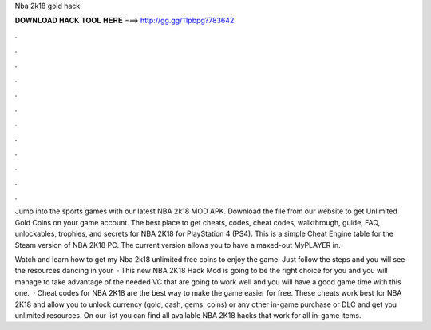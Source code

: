Nba 2k18 gold hack



𝐃𝐎𝐖𝐍𝐋𝐎𝐀𝐃 𝐇𝐀𝐂𝐊 𝐓𝐎𝐎𝐋 𝐇𝐄𝐑𝐄 ===> http://gg.gg/11pbpg?783642



.



.



.



.



.



.



.



.



.



.



.



.

Jump into the sports games with our latest NBA 2k18 MOD APK. Download the  file from our website to get Unlimited Gold Coins on your game account. The best place to get cheats, codes, cheat codes, walkthrough, guide, FAQ, unlockables, trophies, and secrets for NBA 2K18 for PlayStation 4 (PS4). This is a simple Cheat Engine table for the Steam version of NBA 2K18 PC. The current version allows you to have a maxed-out MyPLAYER in.

Watch and learn how to get my Nba 2k18 unlimited free coins to enjoy the game. Just follow the steps and you will see the resources dancing in your   · This new NBA 2K18 Hack Mod is going to be the right choice for you and you will manage to take advantage of the needed VC that are going to work well and you will have a good game time with this one.  · Cheat codes for NBA 2K18 are the best way to make the game easier for free. These cheats work best for NBA 2K18 and allow you to unlock currency (gold, cash, gems, coins) or any other in-game purchase or DLC and get you unlimited resources. On our list you can find all available NBA 2K18 hacks that work for all in-game items.
